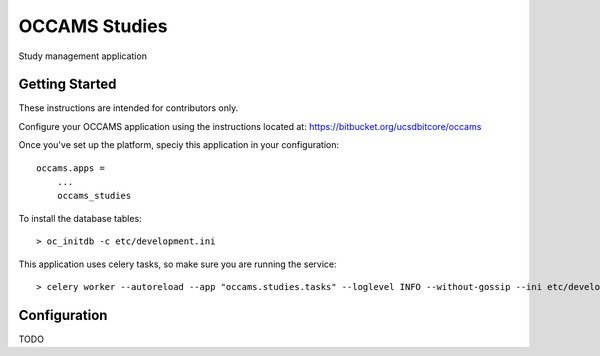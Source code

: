 OCCAMS Studies
==============

Study management application


Getting Started
---------------

These instructions are intended for contributors only.

Configure your OCCAMS application using the instructions located at:
https://bitbucket.org/ucsdbitcore/occams

Once you've set up the platform, speciy this application in
your configuration::

  occams.apps =
      ...
      occams_studies


To install the database tables::

  > oc_initdb -c etc/development.ini

This application uses celery tasks, so make sure you are running the service::

  > celery worker --autoreload --app "occams.studies.tasks" --loglevel INFO --without-gossip --ini etc/development.ini


Configuration
-------------

TODO
